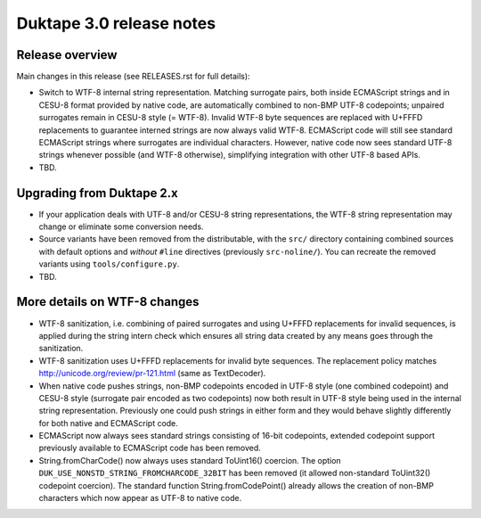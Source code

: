 =========================
Duktape 3.0 release notes
=========================

Release overview
================

Main changes in this release (see RELEASES.rst for full details):

* Switch to WTF-8 internal string representation.  Matching surrogate pairs,
  both inside ECMAScript strings and in CESU-8 format provided by native code,
  are automatically combined to non-BMP UTF-8 codepoints; unpaired surrogates
  remain in CESU-8 style (= WTF-8).  Invalid WTF-8 byte sequences are replaced
  with U+FFFD replacements to guarantee interned strings are now always valid
  WTF-8. ECMAScript code will still see standard ECMAScript strings where surrogates
  are individual characters.  However, native code now sees standard UTF-8
  strings whenever possible (and WTF-8 otherwise), simplifying integration with
  other UTF-8 based APIs.

* TBD.

Upgrading from Duktape 2.x
==========================

* If your application deals with UTF-8 and/or CESU-8 string representations,
  the WTF-8 string representation may change or eliminate some conversion needs.

* Source variants have been removed from the distributable, with the
  ``src/`` directory containing combined sources with default options and
  *without* ``#line`` directives (previously ``src-noline/``).  You can
  recreate the removed variants using ``tools/configure.py``.

* TBD.

More details on WTF-8 changes
=============================

* WTF-8 sanitization, i.e. combining of paired surrogates and using U+FFFD
  replacements for invalid sequences, is applied during the string intern check
  which ensures all string data created by any means goes through the
  sanitization.

* WTF-8 sanitization uses U+FFFD replacements for invalid byte sequences.
  The replacement policy matches http://unicode.org/review/pr-121.html
  (same as TextDecoder).

* When native code pushes strings, non-BMP codepoints encoded in UTF-8 style
  (one combined codepoint) and CESU-8 style (surrogate pair encoded as two
  codepoints) now both result in UTF-8 style being used in the internal string
  representation.  Previously one could push strings in either form and they
  would behave slightly differently for both native and ECMAScript code.

* ECMAScript now always sees standard strings consisting of 16-bit codepoints,
  extended codepoint support previously available to ECMAScript code has been
  removed.

* String.fromCharCode() now always uses standard ToUint16() coercion.
  The option ``DUK_USE_NONSTD_STRING_FROMCHARCODE_32BIT`` has been
  removed (it allowed non-standard ToUint32() codepoint coercion).
  The standard function String.fromCodePoint() already allows the
  creation of non-BMP characters which now appear as UTF-8 to native code.

